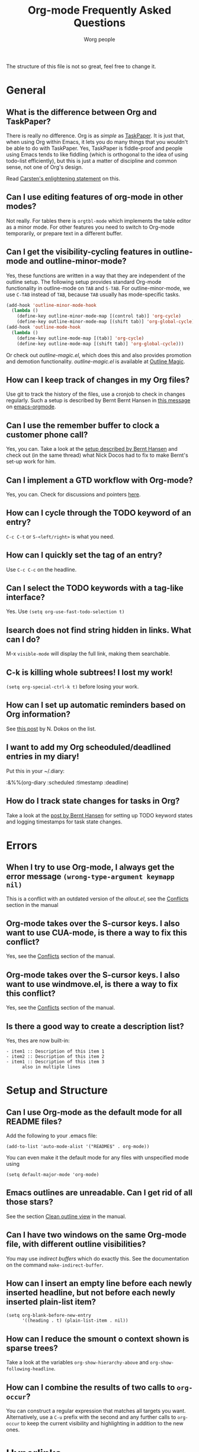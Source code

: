 
#+STARTUP:   overview
#+OPTIONS:   H:2 num:t toc:t \n:nil @:t ::t |:t ^:t *:t TeX:t
#+EMAIL:     carsten.dominik@gmail.com
#+AUTHOR:    Worg people
#+TITLE:     Org-mode Frequently Asked Questions

The structure of this file is not so great, feel free to change it.

* General

** What is the difference between Org and TaskPaper?

  There is really no difference.  Org is as /simple/ as [[http://hogbaysoftware.com/products/taskpaper][TaskPaper]].  It
  is just that, when using Org within Emacs, it lets you do many things
  that you wouldn't be able to do with TaskPaper.  Yes, TaskPaper is
  fiddle-proof and people using Emacs tends to like fiddling (which is
  orthogonal to the idea of using todo-list efficiently), but this is
  just a matter of discipline and common sense, not one of Org's design.

  Read [[http://article.gmane.org/gmane.emacs.orgmode/6224][Carsten's enlightening statement]] on this.

** Can I use editing features of org-mode in other modes?

Not really.  For tables there is =orgtbl-mode= which implements the
table editor as a minor mode.  For other features you need to switch to
Org-mode temporarily, or prepare text in a different buffer.

** Can I get the visibility-cycling features in outline-mode and outline-minor-mode?

   Yes, these functions are written in a way that they are independent of
   the outline setup.  The following setup provides standard Org-mode
   functionality in outline-mode on =TAB= and =S-TAB=.  For
   outline-minor-mode, we use =C-TAB= instead of =TAB=,
   because =TAB= usually has mode-specific tasks.

#+begin_src emacs-lisp
(add-hook 'outline-minor-mode-hook
  (lambda ()
    (define-key outline-minor-mode-map [(control tab)] 'org-cycle)
    (define-key outline-minor-mode-map [(shift tab)] 'org-global-cycle)))
(add-hook 'outline-mode-hook
  (lambda ()
    (define-key outline-mode-map [(tab)] 'org-cycle)
    (define-key outline-mode-map [(shift tab)] 'org-global-cycle)))
#+end_src

Or check out /outline-magic.el/, which does this and also provides
promotion and demotion functionality.  /outline-magic.el/ is
available at [[http://www.astro.uva.nl/~dominik/Tools/OutlineMagic][Outline Magic]].

** How can I keep track of changes in my Org files?

  Use git to track the history of the files, use a cronjob to check in
  changes regularly.  Such a setup is described by Bernt Bernt Hansen
  in [[http://article.gmane.org/gmane.emacs.orgmode/6233][this message]] on [[http://dir.gmane.org/gmane.emacs.orgmode][emacs-orgmode]].

** Can I use the remember buffer to clock a customer phone call?

  Yes, you can.  Take a look at the [[http://thread.gmane.org/gmane.emacs.orgmode/5482][setup described by Bernt Hansen]]
  and check out (in the same thread) what Nick Docos had to fix to
  make Bernt's set-up work for him.

** Can I implement a GTD workflow with Org-mode?

  Yes, you can.  Check for discussions and pointers [[http://orgmode.org/worg/org-gtd-etc.org][here]].

** How can I cycle through the TODO keyword of an entry?

  =C-c C-t= or =S-<left/right>= is what you need.

** How can I quickly set the tag of an entry?

   Use =C-c C-c= on the headline.

** Can I select the TODO keywords with a tag-like interface?

  Yes.  Use =(setq org-use-fast-todo-selection t)=

** Isearch does not find string hidden in links.  What can I do?

  M-x =visible-mode= will display the full link, making them searchable.

** C-k is killing whole subtrees!  I lost my work!

  =(setq org-special-ctrl-k t)= before losing your work. 

** How can I set up automatic reminders based on Org information?

  See [[http://article.gmane.org/gmane.emacs.orgmode/5271][this post]] by N. Dokos on the list.

** I want to add my Org scheoduled/deadlined entries in my diary!

  Put this in your ~/.diary:
  
  :&%%(org-diary :scheduled :timestamp :deadline)

** How do I track state changes for tasks in Org?

  Take a look at the [[http://thread.gmane.org/gmane.emacs.orgmode/6082][post by Bernt Hansen]] for setting up TODO keyword
  states and logging timestamps for task state changes.

* Errors
** When I try to use Org-mode, I always get the error message =(wrong-type-argument keymapp nil)=

This is a conflict with an outdated version of the /allout.el/, see
the [[http://staff.science.uva.nl/~dominik/Tools/org/org.html#Conflicts][Conflicts]] section in the manual

** Org-mode takes over the S-cursor keys.  I also want to use CUA-mode, is there a way to fix this conflict?

Yes, see the  [[http://staff.science.uva.nl/~dominik/Tools/org/org.html#Conflicts][Conflicts]] section of the manual.

** Org-mode takes over the S-cursor keys.  I also want to use windmove.el, is there a way to fix this conflict?

Yes, see the [[http://staff.science.uva.nl/~dominik/Tools/org/org.html#Conflicts][Conflicts]] section of the manual.

** Is there a good way to create a description list?

  Yes, thes are now built-in:

#+begin_example
- item1 :: Description of this item 1
- item2 :: Description of this item 2
- item1 :: Description of this item 3
      also in multiple lines
#+end_example

* Setup and Structure

** Can I use Org-mode as the default mode for all README files?

Add the following to your .emacs file:

: (add-to-list 'auto-mode-alist '("README$" . org-mode))

You can even make it the default mode for any files with unspecified
mode using

: (setq default-major-mode 'org-mode)

** Emacs outlines are unreadable.  Can I get rid of all those stars?

See the section  [[http://staff.science.uva.nl/~dominik/Tools/org/org.html#Clean%20outline%20view][Clean outline view]] in the manual.

** Can I have two windows on the same Org-mode file, with different outline visibilities?

You may use /indirect buffers/ which do exactly this.  See the
documentation on the command =make-indirect-buffer=.

** How can I insert an empty line before each newly inserted headline, but not before each newly inserted plain-list item?

: (setq org-blank-before-new-entry
:       '((heading . t) (plain-list-item . nil))


** How can I reduce the smount o context shown is sparse trees?

Take a look at the variables =org-show-hierarchy-above= and
=org-show-following-headline=.

** How can I combine the results of two calls to =org-occur=?

You can construct a regular expression that matches all targets you
want.  Alternatively, use a =C-u= prefix with the second and any
further calls to =org-occur= to keep the current visibility and
highlighting in addition to the new ones.

* Hyperlinks

** Why do I have to confirm the execution of each shell/elisp link?

The confirmation is there to protect you from unwantingly execute
potentially dangerous commands.  For example, imagine a link
:[[shell:rm -rf ~/*][ Google Search]]

In an Org-mode buffer, this command would look like /Google Search/,
but really it would remove your home directory.  If you wish, you can
make it easier to respond to the query by setting

: (setq org-confirm-shell-link-function 'y-or-n-p
:       org-confirm-elisp-link-function 'y-or-n-p).

Then a single keypress will be enough to confirm those links.  It is
also possible to turn off this check entirely, but I strongly recommend
against this.  Be warned.

** Can I use RET or TAB to follow a link?

Yes, this is how:

: (setq org-return-follows-link t)
: (setq org-tab-follows-link t)

** Can I keep mouse-1 clicks from following a link?

Activating links with =mouse-1= is a new feature in Emacs 22, to make
link behavior similar to other applications like web browsers.  If you
hold the mouse button down a bit longer, the cursor will be set
without following the link.  If you cannot get used to this behavior,
you can (as in Emacs 21) use =mouse-2= to follow links and turn off
link activation for =mouse-1= with

: (setq org-mouse-1-follows-link nil)

* Remember

** Can I automatically start the clock when opening a remember template?

Yes, this is possible.  Use the following code and make sure that
after executing it, `my-start-clock-if-needed' is in
`remember-mode-hook' /after/ `org-remember-apply-template'.

: (add-hook 'remember-mode-hook 'my-start-clock-if-needed 'append)
: (defun my-start-clock-if-needed ()
:   (save-excursion
:     (goto-char (point-min))
:     (when (re-search-forward " *CLOCK-IN *" nil t)
:       (replace-match "")
:       (org-clock-in))))

Then, when a template contains the key string CLOCK-IN, the clock will
be started.  Starting with Org-mode version 5.20, the clock will
automatically be stopped when storing the remember buffer.

* Export

** Can I get TODO items exported to HTML as lists, rather than as headlines?

If you plan to use ASCII or HTML export, make sure things you want to
be exported as item lists are level 4 at least, even if that does mean
there is a level jump.  For example:

: * Todays top priorities
: **** TODO write a letter to xyz
: **** TODO Finish the paper
: **** Pick up kids at the school

Alternatively, if you need a specific value for the heading/item
transition in a particular file, use the =#+OPTIONS= line to
configure the H switch.

: #+OPTIONS:   H:2; ...

** Can I export only a single subtree?

If you want to export a subtree, mark the subtree as region and then
export.  Marking can be done with =C-c @ C-x C-x=, for example.

** How can I get Mac OSX 10.3 iCal to import my Org-exported .ics files?

When using iCal under Apple MacOS X Tiger, you can create a new calendar
/OrgMode/ (the default name for the calendar created by =C-c C-e c=,
see the variables =org-icalendar-combined-name= and
=org-combined-agenda-icalendar-file=).  Then set Org-mode to overwrite
the corresponding file /~/Library/Calendars/OrgMode.ics/.  You may
even use AppleScript to make iCal re-read the calendar files each time
a new version of /OrgMode.ics/ is produced.  Here is the setup needed
for this:

: (setq org-combined-agenda-icalendar-file
:     "~/Library/Calendars/OrgMode.ics")
: (add-hook 'org-after-save-iCalendar-file-hook
:  (lambda ()
:   (shell-command
:    "osascript -e 'tell application \"iCal\" to reload calendars'")))


** How can I get Mac OSX 10.4 or later iCal to import my Org-exported .ics files?

For Mac OS X 10.4, you need to write the ics file to
=/Library/WebServer/Documents/= and then subscribe iCalendar to
=http: //localhost/orgmode.ics=

* Tables

** Why does my able column get filled with #ERROR?

Org-mode tried to compute the column from other fields using a
formula stored in the =#+TBLFM:= line just below the table, and
the evaluation of the formula fails.  Fix the fields used in the
formula, or fix the formula, or remove it!

** How can I stop the table editor from creating new lines?

When I am in the last column of a table and just above a horizontal
line in the table, pressing TAB creates a new table line before the
horizontal line.  To move to the line below the
horizontal line instead, do this:

Press =down= (to get on the separator line) and then =TAB=.
Or configure the variable

: (setq org-table-tab-jumps-over-hlines t)

** How can I get tabe fields starting with "="?

With the setting

: (setq org-table-formula-evaluate-inline nil)

this will no longer happen.  You can still use formulas using the
commands @<tt>C-c =@</tt> and @<tt>C-u C-c =@</tt>


** How can I change the indentation of an entire table without fixing every line by hand?

The indentation of a table is set by the first line.  So just fix the
indentation of the first line and realign with =TAB=.

** In my huge table the realigning after each TAB takes too long.  What can I do?

Either split the table into several by inserting an empty line every
100 lines or so.  Or turn off the automatic re-align with

: (setq org-table-automatic-realign nil)

After this the only way to realign a table is to press =C-c C-c=.  It
will no longer happen automatically, removing the corresponding delays
during editing.

** Recalculation of my table takes too long.  What can I do?

Nothing, really.  The spreadsheet in org is mostly done to make
calculations possible, not so much to make them fast.  Since Org-mode
is firmly committed to the ASCII format, nothing is stopping you from
editing the table by hand.  Therefore, there is no internal
representation of the data.  Each time Org-mode starts a computation,
it must scan the table for special lines, find the fields etc.  This
is slow.  Furthermore, Calc is slow compared to hardware computations.
To make this work with normal editing, recalculation is not happening
automatically, or only for the current line, so that the long wait for
a full table iteration only happens when you ask for it.

So for really complex tables, moving to a "real" spreadsheet may still
be the best option.

That said, there are some ways to optimize things in Org-mode, and I
have been thinking about moving a bit further down this line.
However, for my applications this has so far not been an issue at all.
If you have a good case,you could try to convince me.

** =S-RET= in a table keeps increasing the copied numbers.  How can I stop this?

Well, it is /supposed/ to be a feature, to make it easy to create a
column with increasing numbers.  If this gets into your way, turn it
off with

: (setq org-org-table-copy-increment nil)

* Agenda

** Is it possible to include entries from org-mode files into my emacs diary?

Since the org-mode agenda is much more powerful and can contain the
diary, you should think twice before deciding to do this.  If you
insist, however, integrating Org-mode information into the diary is
possible.  You need to turn on /fancy diary display/ by setting in
.emacs:

: (add-hook 'diary-display-hook 'fancy-diary-display)

Then include the following line into your ~/diary file, in
order to get the entries from all files listed in the variable
=org-agenda-files=

: &%%(org-diary)
You may also select specific files with

: &%%(org-diary) ~/path/to/some/org-file.org
: &%%(org-diary) ~/path/to/another/org-file.org

If you now launch the calendar and press @<tt>d@</tt> to display a diary, the
headlines of entries containing a timestamp, date range, schedule, or
deadline referring to the selected date will be listed.  Just like
Org-mode's agenda view, the diary for /today/ contains additional
entries for overdue deadlines and scheduled items.  See also the
documentation of the =org-diary= function.  Under XEmacs, it is
not possible to jump back from the diary to the org, this works only in
the agenda buffer.

** How can I make =appt= notice my Org appointments?

  :M-x org-agenda-to-appt RET

** Can I send myself an email containing tasks or other agenda info?

  Yes.  See [[http://article.gmane.org/gmane.emacs.orgmode/6112][this thread]] on the list.

* COMMENT HTML style specifications

